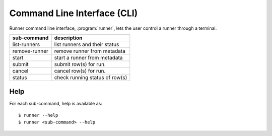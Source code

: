 .. _cli:

============================
Command Line Interface (CLI)
============================

Runner command line interface, :program:`runner`, lets the user control
a runner through a terminal.

=================   =================================
sub-command         description
=================   =================================
list-runners        list runners and their status
remove-runner       remove runner from metadata
start               start a runner from metadata
submit              submit row(s) for run.
cancel              cancel row(s) for run.
status              check running status of row(s)
=================   =================================

Help
====

For each sub-command, help is available as::

    $ runner --help
    $ runner <sub-command> --help

